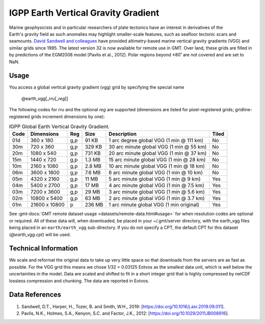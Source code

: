 IGPP Earth Vertical Gravity Gradient
------------------------------------
.. figure:: /_static/igpp.png
   :align: right
   :scale: 20 %

.. figure:: /_static/GMT_earth_vgg.jpg
   :width: 710 px
   :align: center

Marine geophysicists and in particular researchers of plate tectonics have an interest in derivatives of the Earth's
gravity field as such anomalies may highlight smaller-scale features, such as seafloor tectonic scars and seamounts.
`David Sandwell and colleagues <https://topex.ucsd.edu/marine_grav/mar_grav.html>`_
have provided altimetry-based marine vertical gravity gradients (VGG) and similar grids since 1995. The latest version 32 is now
available for remote use in GMT. Over land, these grids are filled in by predictions of the EGM2008 model [Pavlis et al., 2012].
Polar regions beyond ±80˚ are not covered and are set to NaN.

Usage
~~~~~

You access a global vertical gravity gradient (vgg) grid by specifying the special name

   @earth_vgg[_\ *rru*\ [_\ *reg*\ ]]

The following codes for *rr*\ *u* and the optional *reg* are supported (dimensions are listed
for pixel-registered grids; gridline-registered grids increment dimensions by one):

.. _tbl-earth_vgg:

.. table:: IGPP Global Earth Vertical Gravity Gradient.

  ==== ================= === =======  ======================================== =====
  Code Dimensions        Reg Size     Description                              Tiled
  ==== ================= === =======  ======================================== =====
  01d       360 x    180 g,p   91 KB  1 arc degree global VGG (1 min @ 111 km) No
  30m       720 x    360 g,p  329 KB  30 arc minute global VGG (1 min @ 55 km) No
  20m      1080 x    540 g,p  731 KB  20 arc minute global VGG (1 min @ 37 km) No
  15m      1440 x    720 g,p  1.3 MB  15 arc minute global VGG (1 min @ 28 km) No
  10m      2160 x   1080 g,p  2.8 MB  10 arc minute global VGG (1 min @ 18 km) No
  06m      3600 x   1800 g,p  7.6 MB  6 arc minute global VGG (1 min @ 10 km)  No
  05m      4320 x   2160 g,p   11 MB  5 arc minute global VGG (1 min @ 9 km)   Yes
  04m      5400 x   2700 g,p   17 MB  4 arc minute global VGG (1 min @ 7.5 km) Yes
  03m      7200 x   3600 g,p   29 MB  3 arc minute global VGG (1 min @ 5.6 km) Yes
  02m     10800 x   5400 g,p   63 MB  2 arc minute global VGG (1 min @ 3.7 km) Yes
  01m     21600 x  10800   p  236 MB  1 arc minute global VGG (1 min original) Yes
  ==== ================= === =======  ======================================== =====

See :gmt-docs:`GMT remote dataset usage <datasets/remote-data.html#usage>` for when resolution codes are optional or required.
All of these data will, when downloaded, be placed in your ~/.gmt/server directory, with
the earth_vgg files being placed in an ``earth/earth_vgg`` sub-directory. If you do not
specify a CPT, the default CPT for this dataset (*@earth_vgg.cpt*) will be used.

Technical Information
~~~~~~~~~~~~~~~~~~~~~

We scale and reformat the original data to take up very little space so that downloads
from the servers are as fast as possible.  For the VGG grid this means
we chose 1/32 = 0.03125 Eotvos  as the smallest data unit, which is well below the uncertainties in the
model.  Data are scaled and shifted to fit in a short integer grid that is highly compressed
by netCDF lossless compression and chunking.  The data are reported in Eotvos.

Data References
~~~~~~~~~~~~~~~

#. Sandwell, D.T., Harper, H., Tozer, B. and Smith, W.H., 2019: [https://doi.org/10.1016/j.asr.2019.09.011].
#. Pavlis, N.K., Holmes, S.A., Kenyon, S.C. and Factor, J.K., 2012: [https://doi.org/10.1029/2011JB008916].
